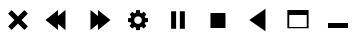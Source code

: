 SplineFontDB: 3.0
FontName: luneicons
FullName: luneicons
FamilyName: luneicons
Weight: Medium
Copyright: Created by Maxime,,, with FontForge 2.0 (http://fontforge.sf.net)
Version: 001.000
ItalicAngle: 0
UnderlinePosition: -100
UnderlineWidth: 50
Ascent: 800
Descent: 200
sfntRevision: 0x00010000
LayerCount: 2
Layer: 0 0 "Back"  1
Layer: 1 0 "Fore"  0
XUID: [1021 412 2127900334 7008024]
FSType: 0
OS2Version: 4
OS2_WeightWidthSlopeOnly: 0
OS2_UseTypoMetrics: 1
CreationTime: 1407963853
ModificationTime: 1407967681
PfmFamily: 17
TTFWeight: 500
TTFWidth: 5
LineGap: 90
VLineGap: 0
Panose: 2 0 6 9 0 0 0 0 0 0
OS2TypoAscent: 800
OS2TypoAOffset: 0
OS2TypoDescent: -200
OS2TypoDOffset: 0
OS2TypoLinegap: 90
OS2WinAscent: 581
OS2WinAOffset: 0
OS2WinDescent: -18
OS2WinDOffset: 0
HheadAscent: 581
HheadAOffset: 0
HheadDescent: 18
HheadDOffset: 0
OS2SubXSize: 650
OS2SubYSize: 700
OS2SubXOff: 0
OS2SubYOff: 140
OS2SupXSize: 650
OS2SupYSize: 700
OS2SupXOff: 0
OS2SupYOff: 480
OS2StrikeYSize: 49
OS2StrikeYPos: 258
OS2Vendor: 'PfEd'
OS2CodePages: 00000001.00000000
OS2UnicodeRanges: 00000001.00000000.00000000.00000000
MarkAttachClasses: 1
DEI: 91125
LangName: 1033 
Encoding: UnicodeBmp
UnicodeInterp: none
NameList: Adobe Glyph List
DisplaySize: -24
AntiAlias: 1
FitToEm: 1
WinInfo: 64 16 8
BeginPrivate: 7
BlueScale 8 0.039625
BlueShift 1 0
StdHW 5 [125]
StdVW 5 [125]
StemSnapH 15 [31 93 125 375]
StemSnapV 15 [46 93 125 375]
ExpansionFactor 4 0.06
EndPrivate
BeginChars: 65537 10

StartChar: .notdef
Encoding: 65536 -1 0
Width: 1000
Flags: MW
HStem: 0 50<100 900 100 950> 483 50<100 900 100 100>
VStem: 50 50<50 50 50 483> 900 50<50 483 483 483>
LayerCount: 2
Fore
SplineSet
50 0 m 1
 50 533 l 1
 950 533 l 1
 950 0 l 1
 50 0 l 1
100 50 m 1
 900 50 l 1
 900 483 l 1
 100 483 l 1
 100 50 l 1
EndSplineSet
EndChar

StartChar: semicolon
Encoding: 59 59 1
Width: 1000
GlyphClass: 2
Flags: W
LayerCount: 2
Fore
SplineSet
747.32 458.93 m 1
 588.392 300 l 1
 747.32 141.07 l 1
 658.931 52.6797 l 1
 500.001 211.609 l 1
 341.071 52.6797 l 1
 252.682 141.07 l 1
 411.61 300 l 1
 252.682 458.93 l 1
 341.071 547.319 l 1
 500.001 388.391 l 1
 658.931 547.319 l 1
 747.32 458.93 l 1
EndSplineSet
EndChar

StartChar: less
Encoding: 60 60 2
Width: 1000
GlyphClass: 2
Flags: W
LayerCount: 2
Fore
SplineSet
687.5 550 m 1
 687.5 50 l 1
 500 200 l 1
 500 50 l 1
 187.5 300 l 1
 500 550 l 1
 500 400 l 1
 687.5 550 l 1
EndSplineSet
EndChar

StartChar: greater
Encoding: 62 62 3
Width: 1000
GlyphClass: 2
Flags: W
LayerCount: 2
Fore
SplineSet
812.5 300 m 1
 500 49.9922 l 1
 500 200 l 1
 312.5 49.9922 l 1
 312.5 550 l 1
 500 400 l 1
 500 550 l 1
 812.5 300 l 1
EndSplineSet
EndChar

StartChar: question
Encoding: 63 63 4
Width: 1000
GlyphClass: 2
Flags: MW
HStem: 253.125 93.75<750 750>
VStem: 453.125 93.75<50.002 50.002>
LayerCount: 2
Fore
SplineSet
750 253.125 m 1
 681.086 244.518 l 1
 667.281 211.182 l 1
 709.922 156.369 l 1
 643.633 90.0801 l 1
 588.828 132.705 l 1
 555.484 118.9 l 1
 546.875 50.002 l 1
 453.125 50.002 l 1
 444.516 118.877 l 1
 411.164 132.697 l 1
 356.367 90.0723 l 1
 290.078 156.361 l 1
 332.703 211.166 l 1
 318.891 244.51 l 1
 250 253.127 l 1
 250 346.877 l 1
 318.883 355.486 l 1
 332.694 388.83 l 1
 290.069 443.635 l 1
 356.358 509.924 l 1
 411.163 467.299 l 1
 444.507 481.11 l 1
 453.124 550.001 l 1
 546.874 550.001 l 1
 555.483 481.103 l 1
 588.812 467.298 l 1
 643.633 509.931 l 1
 709.922 443.642 l 1
 667.281 388.82 l 1
 681.086 355.492 l 1
 750 346.875 l 1
 750 253.125 l 1
591.844 281.11 m 1
 593.75 300.001 l 1
 591.828 318.899 l 1
 586.367 336.501 l 1
 577.728 352.423 l 1
 566.281 366.298 l 1
 552.406 377.743 l 1
 536.484 386.384 l 1
 518.892 391.845 l 1
 500.001 393.751 l 1
 481.095 391.837 l 1
 463.501 386.376 l 1
 447.579 377.735 l 1
 433.704 366.29 l 1
 422.259 352.415 l 1
 413.618 336.493 l 1
 408.157 318.893 l 1
 406.251 300.002 l 1
 408.173 281.104 l 1
 413.634 263.502 l 1
 422.273 247.58 l 1
 433.72 233.705 l 1
 447.595 222.26 l 1
 463.517 213.619 l 1
 481.109 208.158 l 1
 500 206.252 l 1
 518.906 208.166 l 1
 536.5 213.627 l 1
 552.422 222.268 l 1
 566.297 233.713 l 1
 577.742 247.588 l 1
 586.383 263.51 l 1
 591.844 281.11 l 1
EndSplineSet
EndChar

StartChar: bracketleft
Encoding: 91 91 5
Width: 1000
GlyphClass: 2
Flags: MW
VStem: 328.125 125<81.25 518.75 81.25 518.75> 546.875 125<81.25 518.75 81.25 518.75>
LayerCount: 2
Fore
SplineSet
328.125 81.25 m 1
 328.125 518.75 l 1
 453.125 518.75 l 1
 453.125 81.25 l 1
 328.125 81.25 l 1
546.875 81.25 m 1
 546.875 518.75 l 1
 671.875 518.75 l 1
 671.875 81.25 l 1
 546.875 81.25 l 1
EndSplineSet
EndChar

StartChar: backslash
Encoding: 92 92 6
Width: 1000
GlyphClass: 2
Flags: MW
HStem: 112.5 375<312.5 687.5 312.5 687.5>
VStem: 312.5 375<112.5 487.5 112.5 487.5>
LayerCount: 2
Fore
SplineSet
312.5 112.5 m 1
 312.5 487.5 l 1
 687.5 487.5 l 1
 687.5 112.5 l 1
 312.5 112.5 l 1
EndSplineSet
EndChar

StartChar: bracketright
Encoding: 93 93 7
Width: 1000
GlyphClass: 2
Flags: W
LayerCount: 2
Fore
SplineSet
281.25 300 m 1
 687.5 581.25 l 1
 687.5 18.75 l 1
 281.25 300 l 1
EndSplineSet
EndChar

StartChar: asciicircum
Encoding: 94 94 8
Width: 1000
GlyphClass: 2
Flags: MW
HStem: 96.875 31.25<281.25 718.75 234.375 234.375> 425 125<281.25 718.75 234.375 281.25>
VStem: 234.375 46.875<96.875 128.125 128.125 425> 718.75 46.875<128.125 425 425 425>
LayerCount: 2
Fore
SplineSet
750 550 m 1
 765.625 550 l 1
 765.625 128.125 l 1
 765.625 96.875 l 1
 234.375 96.875 l 1
 234.375 128.125 l 1
 234.375 550 l 1
 250 550 l 1
 281.25 550 l 1
 718.75 550 l 1
 750 550 l 1
281.25 128.125 m 1
 718.75 128.125 l 1
 718.75 425 l 1
 281.25 425 l 1
 281.25 128.125 l 1
EndSplineSet
EndChar

StartChar: underscore
Encoding: 95 95 9
Width: 1000
GlyphClass: 2
Flags: MW
HStem: 96.875 125<250 750 250 750>
LayerCount: 2
Fore
SplineSet
250 96.875 m 1
 250 221.875 l 1
 750 221.875 l 1
 750 96.875 l 1
 250 96.875 l 1
EndSplineSet
EndChar
EndChars
EndSplineFont
